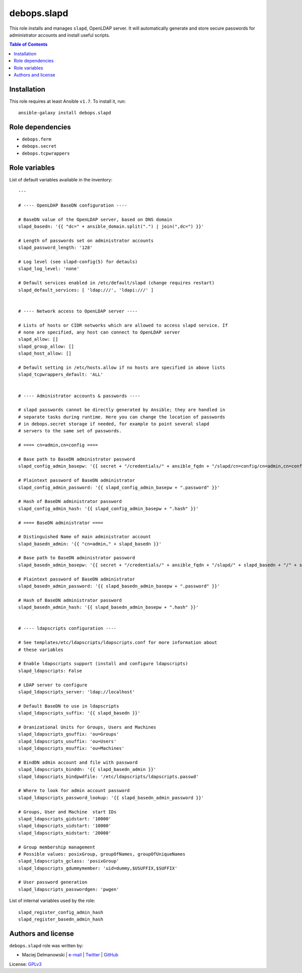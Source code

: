 debops.slapd
############

|Travis CI| |test-suite| |Ansible Galaxy|

.. |Travis CI| image:: http://img.shields.io/travis/debops/ansible-slapd.svg?style=flat
   :target: http://travis-ci.org/debops/ansible-slapd

.. |test-suite| image:: http://img.shields.io/badge/test--suite-ansible--slapd-blue.svg?style=flat
   :target: https://github.com/debops/test-suite/tree/master/ansible-slapd/

.. |Ansible Galaxy| image:: http://img.shields.io/badge/galaxy-debops.slapd-660198.svg?style=flat
   :target: https://galaxy.ansible.com/list#/roles/2243



This role installs and manages ``slapd``, OpenLDAP server. It will
automatically generate and store secure passwords for administrator
accounts and install useful scripts.

.. contents:: Table of Contents
   :local:
   :depth: 2
   :backlinks: top

Installation
~~~~~~~~~~~~

This role requires at least Ansible ``v1.7``. To install it, run::

    ansible-galaxy install debops.slapd


Role dependencies
~~~~~~~~~~~~~~~~~

- ``debops.ferm``
- ``debops.secret``
- ``debops.tcpwrappers``


Role variables
~~~~~~~~~~~~~~

List of default variables available in the inventory::

    ---
    
    # ---- OpenLDAP BaseDN configuration ----
    
    # BaseDN value of the OpenLDAP server, based on DNS domain
    slapd_basedn: '{{ "dc=" + ansible_domain.split(".") | join(",dc=") }}'
    
    # Length of passwords set on administrator accounts
    slapd_password_length: '128'
    
    # Log level (see slapd-config(5) for detauls)
    slapd_log_level: 'none'
    
    # Default services enabled in /etc/default/slapd (change requires restart)
    slapd_default_services: [ 'ldap:///', 'ldapi:///' ]
    
    
    # ---- Network access to OpenLDAP server ----
    
    # Lists of hosts or CIDR networks which are allowed to access slapd service. If
    # none are specified, any host can connect to OpenLDAP server
    slapd_allow: []
    slapd_group_allow: []
    slapd_host_allow: []
    
    # Default setting in /etc/hosts.allow if no hosts are specified in above lists
    slapd_tcpwrappers_default: 'ALL'
    
    
    # ---- Administrator accounts & passwords ----
    
    # slapd passwords cannot be directly generated by Ansible; they are handled in
    # separate tasks during runtime. Here you can change the location of passwords
    # in debops.secret storage if needed, for example to point several slapd
    # servers to the same set of passwords.
    
    # ==== cn=admin,cn=config ====
    
    # Base path to BaseDN administrator password
    slapd_config_admin_basepw: '{{ secret + "/credentials/" + ansible_fqdn + "/slapd/cn=config/cn=admin,cn=config" }}'
    
    # Plaintext password of BaseDN administrator
    slapd_config_admin_password: '{{ slapd_config_admin_basepw + ".password" }}'
    
    # Hash of BaseDN administrator password
    slapd_config_admin_hash: '{{ slapd_config_admin_basepw + ".hash" }}'
    
    # ==== BaseDN administrator ====
    
    # Distinguished Name of main administrator account
    slapd_basedn_admin: '{{ "cn=admin," + slapd_basedn }}'
    
    # Base path to BaseDN administrator password
    slapd_basedn_admin_basepw: '{{ secret + "/credentials/" + ansible_fqdn + "/slapd/" + slapd_basedn + "/" + slapd_basedn_admin }}'
    
    # Plaintext password of BaseDN administrator
    slapd_basedn_admin_password: '{{ slapd_basedn_admin_basepw + ".password" }}'
    
    # Hash of BaseDN administrator password
    slapd_basedn_admin_hash: '{{ slapd_basedn_admin_basepw + ".hash" }}'
    
    
    # ---- ldapscripts configuration ----
    
    # See templates/etc/ldapscripts/ldapscripts.conf for more information about
    # these variables
    
    # Enable ldapscripts support (install and configure ldapscripts)
    slapd_ldapscripts: False
    
    # LDAP server to configure
    slapd_ldapscripts_server: 'ldap://localhost'
    
    # Default BaseDN to use in ldapscripts
    slapd_ldapscripts_suffix: '{{ slapd_basedn }}'
    
    # Oranizational Units for Groups, Users and Machines
    slapd_ldapscripts_gsuffix: 'ou=Groups'
    slapd_ldapscripts_usuffix: 'ou=Users'
    slapd_ldapscripts_msuffix: 'ou=Machines'
    
    # BindDN admin account and file with password
    slapd_ldapscripts_binddn: '{{ slapd_basedn_admin }}'
    slapd_ldapscripts_bindpwdfile: '/etc/ldapscripts/ldapscripts.passwd'
    
    # Where to look for admin account password
    slapd_ldapscripts_password_lookup: '{{ slapd_basedn_admin_password }}'
    
    # Groups, User and Machine  start IDs
    slapd_ldapscripts_gidstart: '10000'
    slapd_ldapscripts_uidstart: '10000'
    slapd_ldapscripts_midstart: '20000'
    
    # Group membership management
    # Possible values: posixGroup, groupOfNames, groupOfUniqueNames
    slapd_ldapscripts_gclass: 'posixGroup'
    slapd_ldapscripts_gdummymember: 'uid=dummy,$USUFFIX,$SUFFIX'
    
    # User password generation
    slapd_ldapscripts_passwordgen: 'pwgen'

List of internal variables used by the role::

    slapd_register_config_admin_hash
    slapd_register_basedn_admin_hash


Authors and license
~~~~~~~~~~~~~~~~~~~

``debops.slapd`` role was written by:

- Maciej Delmanowski | `e-mail <mailto:drybjed@gmail.com>`__ | `Twitter <https://twitter.com/drybjed>`__ | `GitHub <https://github.com/drybjed>`__

License: `GPLv3 <https://tldrlegal.com/license/gnu-general-public-license-v3-%28gpl-3%29>`_

